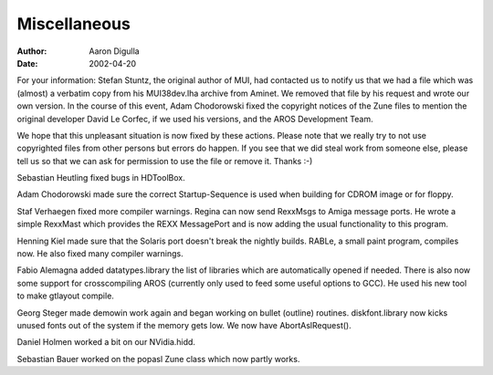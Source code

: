 =============
Miscellaneous
=============

:Author: Aaron Digulla
:Date:   2002-04-20

For your information: Stefan Stuntz, the original author of MUI, had
contacted us to notify us that we had a file which was (almost)
a verbatim copy from his MUI38dev.lha archive from Aminet. We removed
that file by his request and wrote our own version. In the course
of this event, Adam Chodorowski fixed the copyright notices of the
Zune files to mention the original developer David Le Corfec, if
we used his versions, and the AROS Development Team.

We hope that this unpleasant situation is now fixed by these actions.
Please note that we really try to not use copyrighted files from
other persons but errors do happen. If you see that we did steal
work from someone else, please tell us so that we can ask for
permission to use the file or remove it. Thanks :-)

Sebastian Heutling fixed bugs in HDToolBox.

Adam Chodorowski made sure the correct Startup-Sequence is used when
building for CDROM image or for floppy.

Staf Verhaegen fixed more compiler warnings. Regina can now send
RexxMsgs to Amiga message ports. He wrote a simple RexxMast
which provides the REXX MessagePort and is now adding the usual
functionality to this program.

Henning Kiel made sure that the Solaris port doesn't break the nightly
builds. RABLe, a small paint program, compiles now. He also fixed
many compiler warnings.

Fabio Alemagna added datatypes.library the list of libraries which
are automatically opened if needed. There is also now some support for
crosscompiling AROS (currently only used to feed some useful options
to GCC). He used his new tool to make gtlayout compile.

Georg Steger made demowin work again and began working on bullet (outline)
routines. diskfont.library now kicks unused fonts out of the system
if the memory gets low. We now have AbortAslRequest().

Daniel Holmen worked a bit on our NVidia.hidd.

Sebastian Bauer worked on the popasl Zune class which now partly works.
